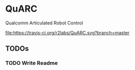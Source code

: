 * QuARC
Qualcomm Articulated Robot Control

[[https://travis-ci.org/r2labs/QuARC][file:https://travis-ci.org/r2labs/QuARC.svg?branch=master]]
[[https://coveralls.io/r/r2labs/QuARC][file:https://coveralls.io/repos/r2labs/QuARC/badge.svg]]
** TODOs
*** TODO Write Readme

